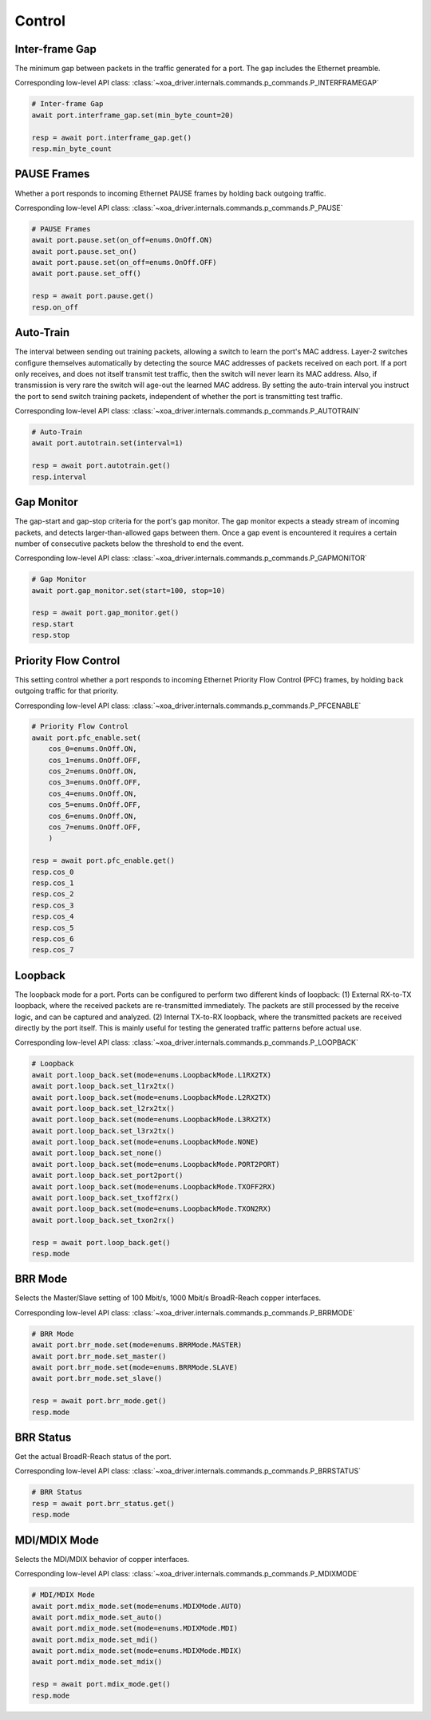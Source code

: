 Control
=========================

Inter-frame Gap
---------------
The minimum gap between packets in the traffic generated for a port. The gap includes the Ethernet preamble.

Corresponding low-level API class: :class:`~xoa_driver.internals.commands.p_commands.P_INTERFRAMEGAP`

.. code-block:: python

    # Inter-frame Gap
    await port.interframe_gap.set(min_byte_count=20)

    resp = await port.interframe_gap.get()
    resp.min_byte_count


PAUSE Frames
---------------
Whether a port responds to incoming Ethernet PAUSE frames by holding back outgoing traffic.

Corresponding low-level API class: :class:`~xoa_driver.internals.commands.p_commands.P_PAUSE`

.. code-block:: python

    # PAUSE Frames
    await port.pause.set(on_off=enums.OnOff.ON)
    await port.pause.set_on()
    await port.pause.set(on_off=enums.OnOff.OFF)
    await port.pause.set_off()

    resp = await port.pause.get()
    resp.on_off


Auto-Train
-----------
The interval between sending out training packets, allowing a switch to learn
the port's MAC address. Layer-2 switches configure themselves automatically by
detecting the source MAC addresses of packets received on each port. If a port
only receives, and does not itself transmit test traffic, then the switch will
never learn its MAC address. Also, if transmission is very rare the switch will
age-out the learned MAC address. By setting the auto-train interval you instruct
the port to send switch training packets, independent of whether the port is
transmitting test traffic.

Corresponding low-level API class: :class:`~xoa_driver.internals.commands.p_commands.P_AUTOTRAIN`

.. code-block:: python

    # Auto-Train
    await port.autotrain.set(interval=1)

    resp = await port.autotrain.get()
    resp.interval


Gap Monitor
-----------
The gap-start and gap-stop criteria for the port's gap monitor. The gap monitor
expects a steady stream of incoming packets, and detects larger-than-allowed
gaps between them. Once a gap event is encountered it requires a certain number
of consecutive packets below the threshold to end the event.

Corresponding low-level API class: :class:`~xoa_driver.internals.commands.p_commands.P_GAPMONITOR`

.. code-block:: python

    # Gap Monitor
    await port.gap_monitor.set(start=100, stop=10)
    
    resp = await port.gap_monitor.get()
    resp.start
    resp.stop


Priority Flow Control
---------------------
This setting control whether a port responds to incoming Ethernet Priority Flow Control (PFC) frames, by holding back outgoing traffic for that priority.

Corresponding low-level API class: :class:`~xoa_driver.internals.commands.p_commands.P_PFCENABLE`

.. code-block:: python

    # Priority Flow Control
    await port.pfc_enable.set(
        cos_0=enums.OnOff.ON,
        cos_1=enums.OnOff.OFF,
        cos_2=enums.OnOff.ON,
        cos_3=enums.OnOff.OFF,
        cos_4=enums.OnOff.ON,
        cos_5=enums.OnOff.OFF,
        cos_6=enums.OnOff.ON,
        cos_7=enums.OnOff.OFF,
        )
    
    resp = await port.pfc_enable.get()
    resp.cos_0
    resp.cos_1
    resp.cos_2
    resp.cos_3
    resp.cos_4
    resp.cos_5
    resp.cos_6
    resp.cos_7


Loopback
--------
The loopback mode for a port. Ports can be configured to perform two different
kinds of loopback: (1) External RX-to-TX loopback, where the received packets
are re-transmitted immediately. The packets are still processed by the receive
logic, and can be captured and analyzed. (2) Internal TX-to-RX loopback, where
the transmitted packets are received directly by the port itself. This is mainly
useful for testing the generated traffic patterns before actual use.

Corresponding low-level API class: :class:`~xoa_driver.internals.commands.p_commands.P_LOOPBACK`

.. code-block:: python

    # Loopback
    await port.loop_back.set(mode=enums.LoopbackMode.L1RX2TX)
    await port.loop_back.set_l1rx2tx()
    await port.loop_back.set(mode=enums.LoopbackMode.L2RX2TX)
    await port.loop_back.set_l2rx2tx()
    await port.loop_back.set(mode=enums.LoopbackMode.L3RX2TX)
    await port.loop_back.set_l3rx2tx()
    await port.loop_back.set(mode=enums.LoopbackMode.NONE)
    await port.loop_back.set_none()
    await port.loop_back.set(mode=enums.LoopbackMode.PORT2PORT)
    await port.loop_back.set_port2port()
    await port.loop_back.set(mode=enums.LoopbackMode.TXOFF2RX)
    await port.loop_back.set_txoff2rx()
    await port.loop_back.set(mode=enums.LoopbackMode.TXON2RX)
    await port.loop_back.set_txon2rx()

    resp = await port.loop_back.get()
    resp.mode


BRR Mode
--------
Selects the Master/Slave setting of 100 Mbit/s, 1000 Mbit/s BroadR-Reach copper interfaces.

Corresponding low-level API class: :class:`~xoa_driver.internals.commands.p_commands.P_BRRMODE`

.. code-block:: python

    # BRR Mode
    await port.brr_mode.set(mode=enums.BRRMode.MASTER)
    await port.brr_mode.set_master()
    await port.brr_mode.set(mode=enums.BRRMode.SLAVE)
    await port.brr_mode.set_slave()

    resp = await port.brr_mode.get()
    resp.mode

BRR Status
----------
Get the actual BroadR-Reach status of the port.

Corresponding low-level API class: :class:`~xoa_driver.internals.commands.p_commands.P_BRRSTATUS`

.. code-block:: python

    # BRR Status
    resp = await port.brr_status.get()
    resp.mode


MDI/MDIX Mode
-------------
Selects the MDI/MDIX behavior of copper interfaces.

Corresponding low-level API class: :class:`~xoa_driver.internals.commands.p_commands.P_MDIXMODE`

.. code-block:: python

    # MDI/MDIX Mode
    await port.mdix_mode.set(mode=enums.MDIXMode.AUTO)
    await port.mdix_mode.set_auto()
    await port.mdix_mode.set(mode=enums.MDIXMode.MDI)
    await port.mdix_mode.set_mdi()
    await port.mdix_mode.set(mode=enums.MDIXMode.MDIX)
    await port.mdix_mode.set_mdix()

    resp = await port.mdix_mode.get()
    resp.mode